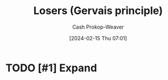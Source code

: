 :PROPERTIES:
:ID:       ae56ab6b-c0ad-47b9-bc0d-8a9aea3e7142
:LAST_MODIFIED: [2024-02-15 Thu 07:01]
:END:
#+title: Losers (Gervais principle)
#+hugo_custom_front_matter: :slug "ae56ab6b-c0ad-47b9-bc0d-8a9aea3e7142"
#+author: Cash Prokop-Weaver
#+date: [2024-02-15 Thu 07:01]
#+filetags: :hastodo:concept:
* TODO [#1] Expand
* TODO [#2] Flashcards :noexport:
